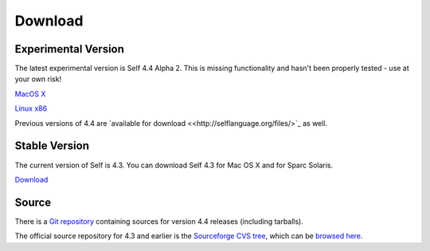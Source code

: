 Download
========


Experimental Version
--------------------

The latest experimental version is Self 4.4 Alpha 2.  This is missing functionality and hasn't been properly tested - use at your own risk! 

`MacOS X <http://selflanguage.org/files/releases/4.4/alpha2/Self-4.4.alpha2.dmg>`_

`Linux x86 <http://selflanguage.org/files/releases/4.4/alpha2/Self-4.4.alpha2.tar.gz>`_

Previous versions of 4.4 are `available for download <<http://selflanguage.org/files/>`_ as well.

Stable Version
--------------

The current version of Self is 4.3.  You can download Self 4.3 for Mac OS X and for Sparc Solaris.

`Download <http://sourceforge.net/project/showfiles.php?group_id=178862&package_id=206387&release_id=599764>`_

Source
------

There is a `Git repository <http://github.com/russellallen/self/tree/master>`_ containing sources for version 4.4 releases (including tarballs).

The official source repository for 4.3 and earlier is the `Sourceforge CVS tree <http://sourceforge.net/cvs/?group_id=178862>`_, which can be `browsed here <http://self.cvs.sourceforge.net/self/>`_.

